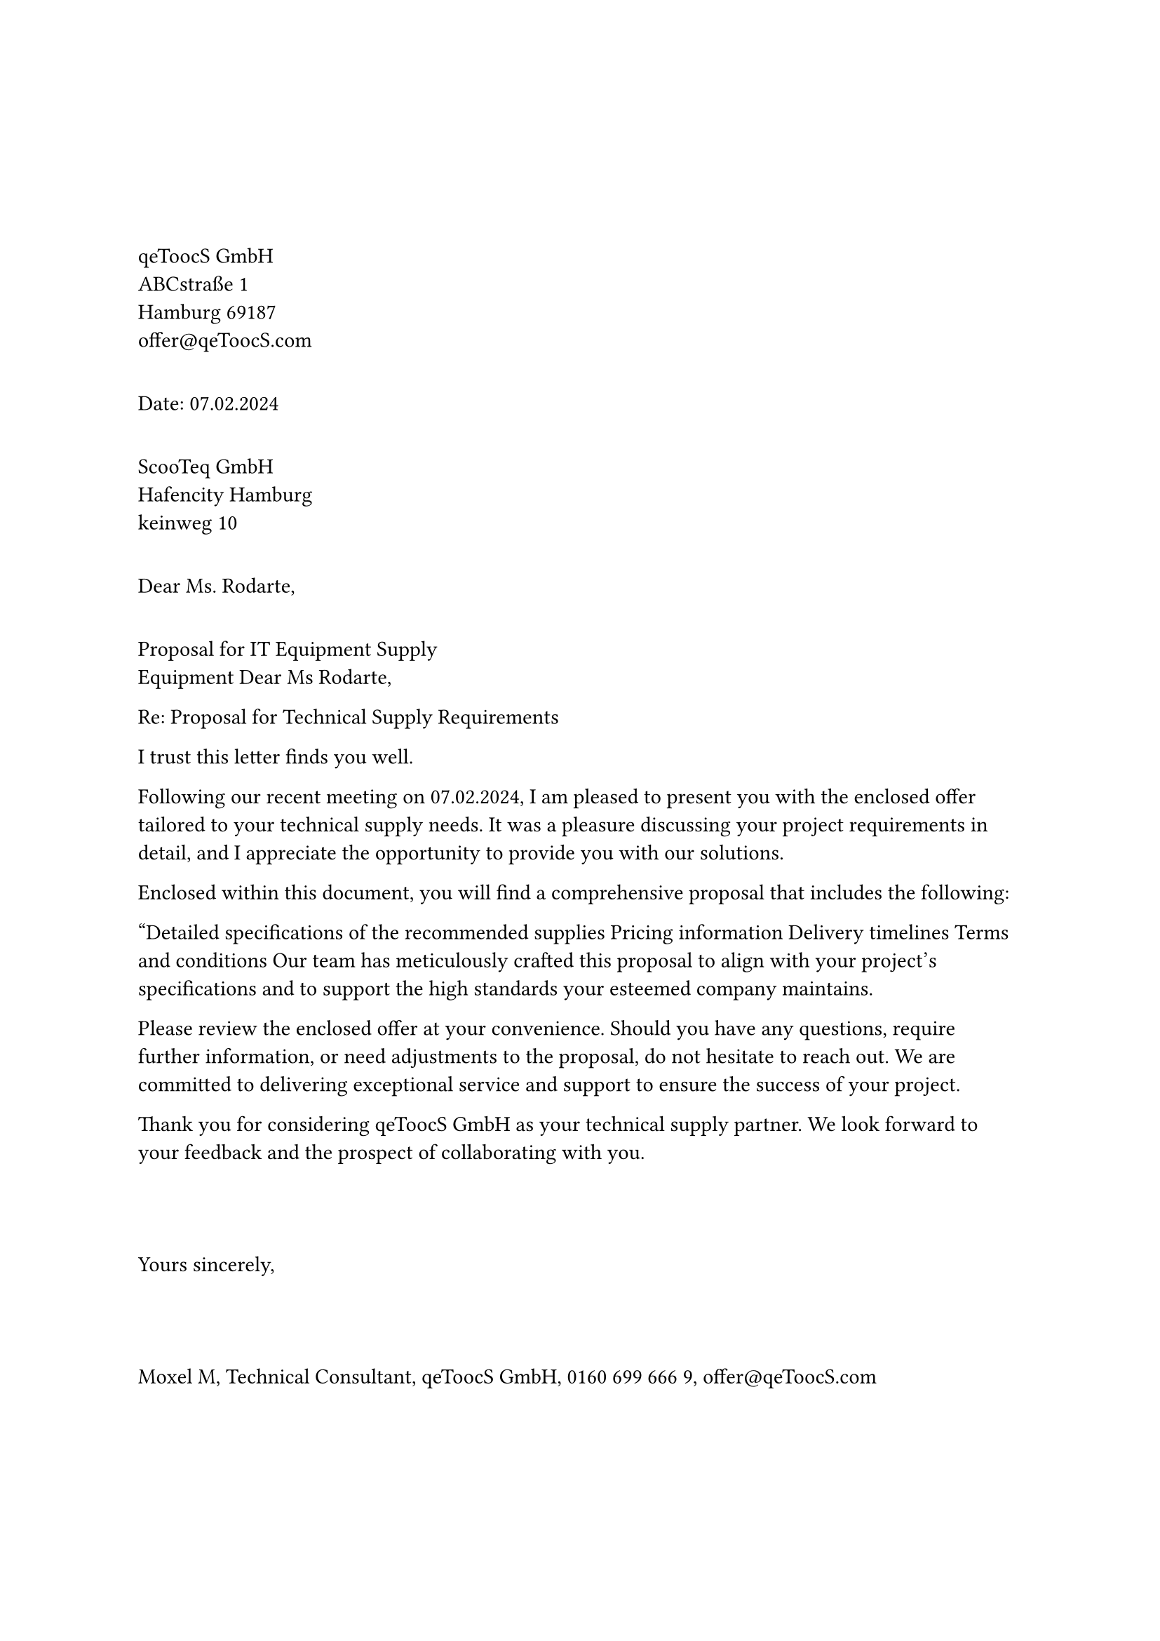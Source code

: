 
#set text(11pt,font:"Arial")
#set align(left)


#let name = "Moxel M"
#let cname = "qeToocS GmbH" 
#let mail = "offer@qeToocS.com"
#v(2cm)

#cname\
ABCstraße 1\
Hamburg 69187\
#mail\
#v(12pt)
Date:   07.02.2024\
#v(12pt)
ScooTeq GmbH\
Hafencity Hamburg\
keinweg 10\
#v(12pt)
Dear Ms. Rodarte,\
#v(12pt)
Proposal for IT Equipment Supply\
Equipment 
Dear  Ms Rodarte,

Re: Proposal for Technical Supply Requirements

I trust this letter finds you well.


Following our recent meeting on 07.02.2024, I am pleased to present you with the enclosed offer tailored to your technical supply needs. It was a pleasure discussing your project requirements in detail, and I appreciate the opportunity to provide you with our solutions.

Enclosed within this document, you will find a comprehensive proposal that includes the following:

"Detailed specifications of the recommended supplies
Pricing information 
Delivery timelines
Terms and conditions
Our team has meticulously crafted this proposal to align with your project's specifications and to support the high standards your esteemed company maintains.

Please review the enclosed offer at your convenience. Should you have any questions, require further information, or need adjustments to the proposal, do not hesitate to reach out. We are committed to delivering exceptional service and support to ensure the success of your project.

Thank you for considering #cname as your technical supply partner. We look forward to your feedback and the prospect of collaborating with you.
\
\
\
\
Yours sincerely,
\
\
\
\
Moxel M,
Technical Consultant,
qeToocS GmbH,
0160 699 666 9,
#mail  
#pagebreak()

=== Delivery and Installation:\
2 week delivery\
no setup required

=== Cost and Payment Terms:\ 
#v(3pt)
Invoice
// Coloumns: No, Product Name, Quantity, Price per quantity, Total Price
#table(
  columns: (1fr, auto, auto, auto, auto),
  inset: 10pt,
  align: horizon,
  stroke: none,
  
  table.header(
    table.hline(start:0),
    [No.], [Product Name], [Quantity], [net Price per Quantity], [Total net Price],
    table.hline(start:0)
  ),
  [1.], [Mifcom Workstation], [1], [4.194,01 €], [4.194,01 €],
  [2.], [HP Victus 16-d1055ng], [4], [1.379,90 €], [5.519,60 €],
  [3.], [_Service hours_], [8/h], [109 €/h], [872 €],
  table.hline(start:0),
  [],[],[],
  [
    #set align(end) 
    Subtotal (net):
  ],
  [10.585,59 €],
  table.hline(start:4),
  [],[],[],
  [
    #set align(end) 
    19% VAT:
  ],
  [19%],
  table.hline(start:4),
  [],[],[],
  [
    #set align(end) 
    Total:
  ],
  [12.596,85 €],
  table.hline(start:4),
  [],[],[],
  [
    #set align(end) 
    Customer Discount:
  ],
  [5%],
  table.hline(start:4),
  [],[],[],
  [
    #set align(end) 
    Total after Discount:
  ],
  [11996,19 €],
  table.hline(start:4),
    table.hline(start:4),
  [],[],[],
  [
    #set align(end) 
    Cash Discount:
  ],
  [2%],
  table.hline(start:4),
  [],[],[],
  [
    #set align(end) 
    Total after cash discount:
  ],
  [11756,26 €],
  table.hline(start:4),
)

=== Expiration:
This proposal is valid until (07.16.2024)

We look forward to assisting you with your IT equipment needs. Please feel free #cname to contact us with any questions or to discuss further details.

If you pay in 2 weeks you get a 2% discount which correlates to 11756,26 €.\
After the time period the full price applies with 11996,19 €.

\ \
#name





